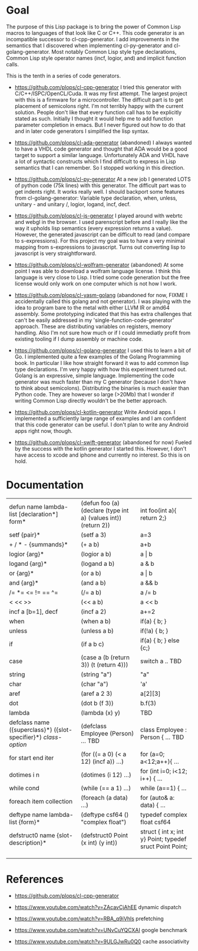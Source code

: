 * Goal

The purpose of this Lisp package is to bring the power of Common Lisp
macros to languages of that look like C or C++. This code generator is
an incompatible successor to cl-cpp-generator. I add improvements in
the semantics that I discovered when implementing cl-py-generator and
cl-golang-generator. Most notably Common Lisp style type declarations,
Common Lisp style operator names (incf, logior, and) and implicit
function calls.

This is the tenth in a series of code generators.

- https://github.com/plops/cl-cpp-generator I tried this generator
  with C/C++/ISPC/OpenCL/Cuda. It was my first attempt. The largest
  project with this is a firmware for a microcontroller. The difficult
  part is to get placement of semicolons right. I'm not terribly happy
  with the current solution. People don't like that every function
  call has to be explicitly stated as such. Initially I thought it
  would help me to add function parameter completion in emacs. But I
  never figured out how to do that and in later code generators I
  simplified the lisp syntax.

- https://github.com/plops/cl-ada-generator (abandoned) I always
  wanted to have a VHDL code generator and thought that ADA would be a
  good target to support a similar language. Unfortunately ADA and
  VHDL have a lot of syntactic constructs which I find difficult to
  express in Lisp semantics that I can remember. So I stopped working
  in this direction.

- https://github.com/plops/cl-py-generator At a new job I generated
  LOTS of python code (75k lines) with this generator. The difficult
  part was to get indents right. It works really well. I should
  backport some features from cl-golang-generator: Variable type
  declaration, when, unless, unitary - and unitary /, logior, logand,
  incf, decf.

- https://github.com/plops/cl-js-generator I played around with webrtc
  and webgl in the browser.  I used parenscript before and I really
  like the way it upholds lisp semantics (every expression returns a
  value). However, the generated javascript can be difficult to read
  (and compare to s-expressions). For this project my goal was to have
  a very minimal mapping from s-expressions to javascript. Turns out
  converting lisp to javascript is very straightforward.

- https://github.com/plops/cl-wolfram-generator (abandoned) At some
  point I was able to download a wolfram language license. I think
  this language is very close to Lisp. I tried some code generation
  but the free license would only work on one computer which is not
  how I work.

- https://github.com/plops/cl-yasm-golang (abandoned for now, FIXME I
  accidentally called this golang and not generator). I was playing
  with the idea to program bare to the metal with either LLVM IR or
  amd64 assembly. Some prototyping indicated that this has extra
  challenges that can't be easily addressed in my
  'single-function-code-generator' approach. These are distributing
  variables on registers, memory handling. Also I'm not sure how much
  or if I could immediatly profit from existing tooling if I dump
  assembly or machine code.

- https://github.com/plops/cl-golang-generator I used this to learn a
  bit of Go.  I implemented quite a few examples of the Golang
  Programming book. In particular I like how straight forward it was
  to add common lisp type declarations. I'm very happy with how this
  experiment turned out. Golang is an expressive, simple
  language. Implementing the code generator was much faster than my C
  generator (because I don't have to think about
  semicolons). Distributing the binaries is much easier than Python
  code. They are however so large (>20Mb) that I wonder if writing
  Common Lisp directly wouldn't be the better approach.


- https://github.com/plops/cl-kotlin-generator Write Android apps. I
  implemented a sufficiently large range of examples and I am
  confident that this code generator can be useful. I don't plan to
  write any Android apps right now, though.

- https://github.com/plops/cl-swift-generator (abandoned for now)
  Fueled by the success with the kotlin generator I started
  this. However, I don't have access to xcode and iphone and currently
  no interest. So this is on hold.

* Documentation

| defun name lambda-list [declaration*] form*                     | (defun foo (a) (declare (type int a) (values int)) (return 2)) | int foo(int a){ return 2;}                               |
| setf {pair}*                                                    | (setf a 3)                                                     | a=3                                                      |
| + / * - {summands}*                                             | (+ a b)                                                        | a+b                                                      |
| logior {arg}*                                                   | (logior a b)                                                   | a \vert b                                                |
| logand {arg}*                                                   | (logand a b)                                                   | a & b                                                    |
| or {arg}*                                                       | (or a b)                                                       | a \vert b                                                |
| and {arg}*                                                      | (and a b)                                                      | a && b                                                   |
| /= *= <= != == ^=                                               | (/= a b)                                                       | a /= b                                                   |
| < << >>                                                         | (<< a b)                                                       | a << b                                                   |
| incf a [b=1], decf                                              | (incf a 2)                                                     | a+=2                                                     |
| when                                                            | (when a b)                                                     | if(a) { b; }                                             |
| unless                                                          | (unless a b)                                                   | if(!a) { b; }                                            |
| if                                                              | (if a b c)                                                     | if(a) { b; } else {c;}                                   |
| case                                                            | (case a (b (return 3)) (t (return 4)))                         | switch a .. TBD                                          |
| string                                                          | (string "a")                                                   | "a"                                                      |
| char                                                            | (char "a")                                                     | 'a'                                                      |
| aref                                                            | (aref a 2 3)                                                   | a[2][3]                                                  |
| dot                                                             | (dot b (f 3))                                                  | b.f(3)                                                   |
| lambda                                                          | (lambda (x) y)                                                 | TBD                                                      |
| defclass  name ({superclass}*) ({slot-specifier}*) [[class-option]] | (defclass Employee (Person) ... TBD                            | class Employee : Person { ... TBD                        |
| for start end iter                                              | (for ((= a 0) (< a 12) (incf a)) ...)                          | for (a=0; a<12;a++){ ...                                 |
| dotimes i n                                                     | (dotimes (i 12) ...)                                           | for (int i=0; i<12; i++) { ...                           |
| while cond                                                      | (while (== a 1) ...)                                           | while (a==1) { ...                                       |
| foreach item collection                                         | (foreach (a data) ...)                                         | for (auto& a: data) { ...                                |
| deftype name lambda-list {form}*                                | (deftype csf64 () "complex float")                             | typedef complex float csf64                              |
| defstruct0 name {slot-description}*                             | (defstruct0 Point (x int) (y int))                             | struct { int x; int y} Point; typedef sruct Point Point; |
|                                                                 |                                                                |                                                          |
|                                                                 |                                                                |                                                          |
|                                                                 |                                                                |                                                          |




* References

- https://github.com/plops/cl-cpp-generator

- https://www.youtube.com/watch?v=ZAcavCjAhEE dynamic dispatch
- https://www.youtube.com/watch?v=RBA_q9iVhls prefetching
- https://www.youtube.com/watch?v=UNvCuYQCXAI google benchmark
- https://www.youtube.com/watch?v=9ULGJwRu0Q0 cache associativity
